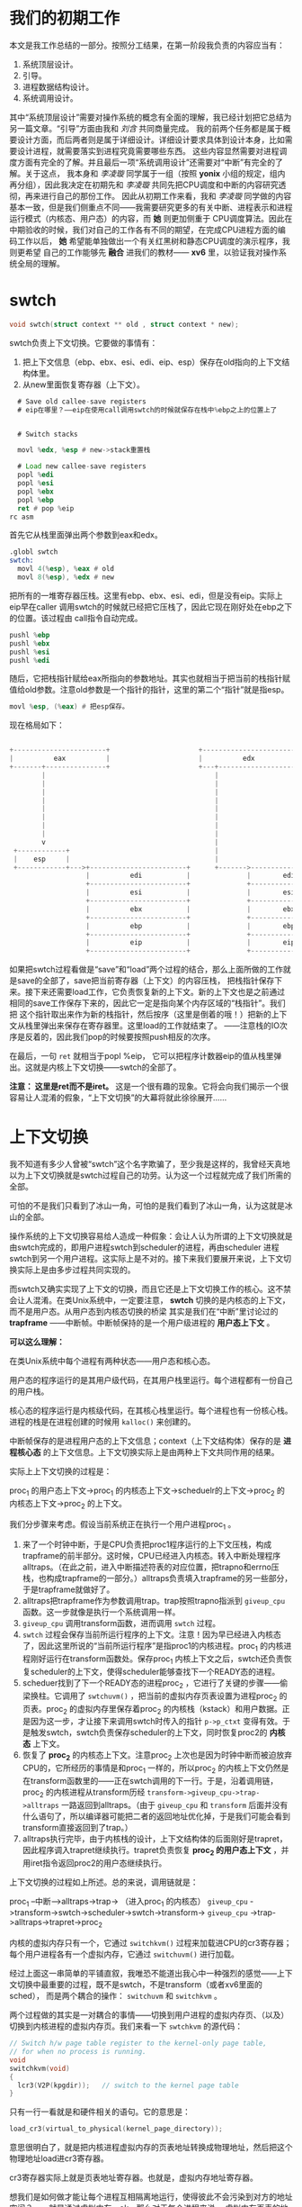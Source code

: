 # -*- mode: org; -*-

#+HTML_HEAD: <link rel="stylesheet" type="text/css" href="styles/readtheorg/css/htmlize.css"/>
#+HTML_HEAD: <link rel="stylesheet" type="text/css" href="styles/readtheorg/css/readtheorg.css"/>

#+HTML_HEAD: <script src="https://ajax.googleapis.com/ajax/libs/jquery/2.1.3/jquery.min.js"></script>
#+HTML_HEAD: <script src="https://maxcdn.bootstrapcdn.com/bootstrap/3.3.4/js/bootstrap.min.js"></script>
#+HTML_HEAD: <script type="text/javascript" src="styles/lib/js/jquery.stickytableheaders.min.js"></script>
#+HTML_HEAD: <script type="text/javascript" src="styles/readtheorg/js/readtheorg.js"></script>

* 我们的初期工作
本文是我工作总结的一部分。按照分工结果，在第一阶段我负责的内容应当有：

1. 系统顶层设计。
2. 引导。
3. 进程数据结构设计。
4. 系统调用设计。

其中“系统顶层设计”需要对操作系统的概念有全面的理解，我已经计划把它总结为另一篇文章。“引导”方面由我和 /刘含/ 共同商量完成。
我的前两个任务都是属于概要设计方面，而后两者则是属于详细设计。详细设计要求具体到设计本身，比如需要设计进程，就需要落实到进程究竟需要哪些东西。
这些内容显然需要对进程调度方面有完全的了解。并且最后一项“系统调用设计”还需要对“中断”有完全的了解。关于这点，
我本身和 /李凌璇/ 同学属于一组（按照 *yonix* 小组的规定，组内再分组），因此我决定在初期先和 /李凌璇/ 共同先把CPU调度和中断的内容研究透彻，再来进行自己的那份工作。
因此从初期工作来看，我和 /李凌璇/ 同学做的内容基本一致，但是我们侧重点不同——我需要研究更多的有关中断、进程表示和进程运行模式（内核态、用户态）的内容，而 *她* 则更加侧重于
CPU调度算法。因此在中期验收的时候，我们对自己的工作各有不同的期望，在完成CPU进程方面的编码工作以后， *她* 希望能单独做出一个有关红黑树和静态CPU调度的演示程序，我则更希望
自己的工作能够先 *融合* 进我们的教材—— *xv6* 里，以验证我对操作系统全局的理解。



* swtch
#+begin_src c
void swtch(struct context ** old , struct context * new);
#+end_src

swtch负责上下文切换。它要做的事情有：
1. 把上下文信息（ebp、ebx、esi、edi、eip、esp）保存在old指向的上下文结构体里。
2. 从new里面恢复寄存器（上下文）。


#+begin_src asm
  # Save old callee-save registers
  # eip在哪里？——eip在使用call调用swtch的时候就保存在栈中%ebp之上的位置上了
 

  # Switch stacks

  movl %edx, %esp # new->stack重置栈

  # Load new callee-save registers
  popl %edi
  popl %esi
  popl %ebx
  popl %ebp
  ret # pop %eip
rc asm
#+end_src

首先它从栈里面弹出两个参数到eax和edx。

#+begin_src asm
.globl swtch
swtch:
  movl 4(%esp), %eax # old
  movl 8(%esp), %edx # new
#+end_src

把所有的一堆寄存器压栈。这里有ebp、ebx、esi、edi，但是没有eip。实际上eip早在caller
调用swtch的时候就已经把它压栈了，因此它现在刚好处在ebp之下的位置。该过程由
call指令自动完成。

#+begin_src asm
  pushl %ebp
  pushl %ebx
  pushl %esi
  pushl %edi
#+end_src

随后，它把栈指针赋给eax所指向的参数地址。其实也就相当于把当前的栈指针赋值给old参数。注意old参数是一个指针的指针，这里的第二个“指针”就是指esp。
#+begin_src asm
movl %esp, (%eax) # 把esp保存。
#+end_src

现在格局如下：
#+BEGIN_SRC c
                                                                                       
  +-----------------------+                      +-----------------------+             
  |          eax          |                      |          edx          |             
  +-------+---------------+                      +---+-------------------+             
          |                                          |                                 
          |                                          |                                 
          |                                          |                                 
          |                                          |                                 
          |                                          |                                 
          |                                          |                                 
          |                                          |                                 
          |                                          |                                 
          v                                          |                                 
   +------------+                                    |                                 
   |    esp     |                                    |                                 
   +------------+--->+------------------------+      +------->------------------------+
                     |          edi           |              |        edi(new)        |
                     +------------------------+              +------------------------+
                     |          esi           |              |        esi(new)        |
                     +------------------------+              +------------------------+
                     |          ebx           |              |        ebx(new)        |
                     +------------------------+              +------------------------+
                     |          ebp           |              |        ebp(new)        |
                     +------------------------+              +------------------------+
                     |          eip           |              |        eip(new)        |
                     +------------------------+              +------------------------+
                  
#+end_src


如果把swtch过程看做是“save”和“load”两个过程的结合，那么上面所做的工作就是save的全部了，save把当前寄存器（上下文）的内容压栈，
把栈指针保存下来。接下来还需要load工作，它负责恢复新的上下文。新的上下文也是之前通过相同的save工作保存下来的，因此它一定是指向某个内存区域的“栈指针”。我们把
这个指针取出来作为新的栈指针，然后按序（这里是倒着的哦！）把新的上下文从栈里弹出来保存在寄存器里。这里load的工作就结束了。
——注意栈的IO次序是反着的，因此我们pop的时候要按照push相反的次序。

在最后，一句 =ret= 就相当于popl %eip， 它可以把程序计数器eip的值从栈里弹出。这就是内核上下文切换——swtch的全部了。

*注意： 这里是ret而不是iret。* 这是一个很有趣的现象。它将会向我们揭示一个很容易让人混淆的假象，“上下文切换”的大幕将就此徐徐展开……


* 上下文切换

我不知道有多少人曾被“swtch”这个名字欺骗了，至少我是这样的，我曾经天真地以为上下文切换就是swtch过程自己的功劳。认为这一个过程就完成了我们所需的全部。

可怕的不是我们只看到了冰山一角，可怕的是我们看到了冰山一角，认为这就是冰山的全部。

操作系统的上下文切换容易给人造成一种假象：会让人认为所谓的上下文切换就是由swtch完成的，即用户进程swtch到scheduler的进程，再由scheduler
进程swtch到另一个用户进程。这实际上是不对的。接下来我们要展开来说，上下文切换实际上是由多步过程共同实现的。

而swtch又确实实现了上下文的切换，而且它还是上下文切换工作的核心。这不禁会让人混淆。在类Unix系统中，一定要注意，
 *swtch* 切换的是内核态的上下文，而不是用户态。从用户态到内核态切换的桥梁
其实是我们在“中断”里讨论过的 *trapframe* ——中断帧。中断帧保持的是一个用户级进程的 *用户态上下文* 。

*可以这么理解：*

在类Unix系统中每个进程有两种状态——用户态和核心态。

用户态的程序运行的是其用户级代码，在其用户栈里运行。每个进程都有一份自己的用户栈。

核心态的程序运行是内核级代码，在其核心栈里运行。每个进程也有一份核心栈。进程的栈是在进程创建的时候用 =kalloc()= 来创建的。

中断帧保存的是进程用户态的上下文信息；context（上下文结构体）保存的是 *进程核心态* 的上下文信息。上下文切换实际上是由两种上下文共同作用的结果。

实际上上下文切换的过程是：

proc_1 的用户态上下文->proc_1 的内核态上下文->scheduelr的上下文->proc_2 的内核态上下文->proc_2 的上下文。

我们分步骤来考虑。假设当前系统正在执行一个用户进程proc_1 。

1. 来了一个时钟中断，于是CPU负责把proc1程序运行的上下文压栈，构成trapframe的前半部分。这时候，CPU已经进入内核态。转入中断处理程序alltraps。（在此之前，进入中断描述符表的对应位置，把trapno和errno压栈，也构成trapframe的一部分。）alltraps负责填入trapframe的另一些部分，于是trapframe就做好了。
2. alltraps把trapframe作为参数调用trap。trap按照trapno指派到 =giveup_cpu= 函数。这一步就像是执行一个系统调用一样。
3.  =giveup_cpu= 调用transform函数，进而调用 =swtch= 过程。
4. =swtch= 过程会保存当前所运行程序的上下文。注意！因为早已经进入内核态了，因此这里所说的“当前所运行程序”是指proc1的内核进程。proc_1 的内核进程刚好运行在transform函数处。保存proc_1 内核上下文之后，swtch还负责恢复scheduler的上下文，使得scheduler能够查找下一个READY态的进程。
5. scheduer找到了下一个READY态的进程proc_2 ，它进行了关键的步骤——偷梁换柱。它调用了 =swtchuvm()= ，把当前的虚拟内存页表设置为进程proc_2 的页表。proc_2 的虚拟内存里保存着proc_2 的内核栈（kstack）和用户数据。正是因为这一步，才让接下来调用swtch时传入的指针 =p->p_ctxt= 变得有效。于是触发swtch，swtch负责保存scheduler的上下文，同时恢复proc2的 *内核态* 上下文。
6. 恢复了 *proc_2* 的内核态上下文。注意proc_2 上次也是因为时钟中断而被迫放弃CPU的，它所经历的事情是和proc_1 一样的，所以proc_2 的内核上下文仍然是在transform函数里的——正在swtch调用的下一行。于是，沿着调用链，proc_2 的内核进程从transform历经 =transform->giveup_cpu->trap->alltraps= 一路返回到alltraps。（由于 =giveup_cpu= 和 =transform= 后面并没有什么语句了，所以编译器可能把二者的返回地址优化掉，于是我们可能会看到transform直接返回到了trap。）
7. alltraps执行完毕，由于内核栈的设计，上下文结构体的后面刚好是trapret，因此程序调入trapret继续执行。trapret负责恢复 *proc_2 的用户态上下文* ，并用iret指令返回proc2的用户态继续执行。

上下文切换的过程如上所述。总的来说，调用链就是：

proc_1 --中断-->alltraps->trap-> （进入proc_1 的内核态） =giveup_cpu= ->transform->swtch->scheduler->swtch->transform-> =giveup_cpu= ->trap->alltraps->trapret->proc_2

内核的虚拟内存只有一个，它通过 =switchkvm()= 过程来加载进CPU的cr3寄存器；每个用户进程各有一个虚拟内存，它通过 =switchuvm()= 进行加载。

经过上面这一串简单的平铺直叙，我唯恐不能道出我心中一种强烈的感觉——上下文切换中最重要的过程，既不是swtch，不是transform（或者xv6里面的sched），
而是两个耦合的操作： =switchuvm= 和 =switchkvm= 。

两个过程做的其实是一对耦合的事情——切换到用户进程的虚拟内存页、（以及）切换到内核进程的虚拟内存页。我们来看一下 =swtchkvm= 的源代码：

#+begin_src c
// Switch h/w page table register to the kernel-only page table,
// for when no process is running.
void
switchkvm(void)
{
  lcr3(V2P(kpgdir));   // switch to the kernel page table
}
#+end_src

只有一行一看就是和硬件相关的语句。它的意思是：

#+begin_src c
load_cr3(virtual_to_physical(kernel_page_directory));
#+end_src

意思很明白了，就是把内核进程虚拟内存的页表地址转换成物理地址，然后把这个物理地址load进cr3寄存器。

cr3寄存器实际上就是页表地址寄存器。也就是，虚拟内存地址寄存器。

想我们是如何做才能让每个进程互相隔离地运行，使得彼此不会污染到对方的地址空间？——就是通过虚拟内存。ok，那么对于每个进程来说，
虚拟内存页表的地址应该存到哪里呢？答案就是cr3寄存器。

这是一个很有意思的寄存器。它让我们觉得一切事物都是假的，我们每个进程都自认为占领了整个内存，整个内存都是可用的。其实我们
每个人都是井底之蛙，我们做的一切操作只会影响到那个禁锢我们的一个小小世界里面。这就像是反乌托邦小说《我们》里说的一样，
所有人都在一个“绿墙”所包围起来的城市里面生活，没有人会过问外面的世界，饭票和玫瑰券就能满足我们的一切需求。
我们每个人都是被禁锢的囚徒，
我们接受这个小世界的统治规则，
接受这个小世界的思想观念，直到终老，不曾越界。

一个更有意思的现象是，不仅我们普通人（用户进程）是住在这个闭锁的小世界（虚拟内存）里的，甚至连小世界的统治者（内核进程）本身，也是
被“困在里面”的。内核进程也被划在了一片虚拟内存里面，它就叫做内核虚拟内存（kvm）。我想统治者住的地方并不比平民好多少。

你有没有想过，创世神（操作系统的编写者）其实是个骗子？你有没有想过，你在上一行写下了一个“int a=0”，不错，你还记住了这个整数
a的地址0x000002。你在下一行开心地想读取变量a的值，却发现是某个奇葩的数值244（是什么并不重要了，总之大概率不是0）。你还兴致勃勃地打开
gdb调试器打印出0x000002这个地址的内容，发现也不是自己所认识的那个样子了。自己仿佛是做了一场梦，现在从梦里醒来进入了一个完全不同的世界。
你在无奈之余，值得痛苦地大骂一声

“骗子。”

这个现象就存在于操作系统的代码里面。这不仅让我想到一句话：

“你想要骗过其他人，首先要骗过你自己。”

我们来看一下scheduler的代码：

#+begin_src c
void scheduler(void)
{
	while (true)
	{
		sti(); //允许时间片中断，中断后trap调用yeild()函数返回
		//RR,找到处于READY状态的进程
		search_through_ptablef(p)
		{
			if (p->p_stat == READY)
			{
				//切换其状态为RUNNING
				proc = p;        //设置当前关照的进程（全局变量）。
				switchuvm(p);    //交换用户虚拟内存
				p->p_stat = SRUN;//设置进程状态
        //从这里离开调度器的上下文转入用户进程。
				swtch(&cpu->scheduler, p->p_ctxt);
        //某个时间片中断！pia的一下CPU又回到了这里！！！
				switchkvm();//FIXME
        //设置当前工作进程为调度器。
        //你会发现这个函数的代码最好写在一个柱面上。：）
				proc = 0;//设置当前关照的进程为调度器。
			}
		}

	}
}
#+end_src

在swtch一行的下面，有一个switchkvm，这一行负责把内核进程的页表加载进来。如果把这一行去掉呢，会怎样？

你会发现后面的这句“proc= 0;”好像不起作用了。

因为proc只存在于内核进程的虚拟地址空间里，而执行switchkvm之前，我们当前cr3寄存器存储的是用户进程的地址空间。
（因为上面有个switchuvm）究竟是哪个倒霉的用户进程呢？管它呢，反正不是内核进程。因此我们虽然有proc的地址，但是这个地址
实际上是无效的，它甚至可能会取到用户进程的某个非法区段。

如果你明白了我的思路，你会发现scheduler的代码其实是环状的，夹在switchuvm和switchkvm两行的部分是运行在用户进程的虚拟空间上的，
而其他的部分则是属于内核自己的地址空间。

这意味着，swtch过程实际上也是在用户进程的地址空间内进行的。于是，

地址空间切换的真正意义在于，它 *加载了即将被切换进程（p）的虚拟地址空间，使得我们可以取到它的中断帧，从而可以让它返回自己的用户态上下文* 。

听起来好绕。

我们来做一个设想：假如scheduler函数里没有switchuvm这一步，就是说我们没有切换到新进程的虚拟地址空间，会发生什么？

swtch过程当然会照常进行，因为swtch过程只会进行核心态的上下文切换。然后我们会进入新进程p的内核栈上下文处继续执行，也就是
p进程的transform函数。在那里，我们返回到trap过程，再由trap返回到trapret，由trapret返回到p的用户态。

听起来好像很完美。但是我们漏下了一步，仔细看：

#+begin_src asm
  # Return falls through to trapret...
.globl trapret
trapret:
  popal
  popl %gs
  popl %fs
  popl %es
  popl %ds
  addl $0x8, %esp  # trapno and errcode
  iret
#+end_src

在trapret过程里，我们从栈里pop出一系列寄存器，并由iret返回用户态进而可以以用户进程的用户态继续执行。但问题是，你现在是在弹谁的栈呢？

*你好像是在弹内核的栈。^_^*

如果这些工作顺利进行下去，你会惊喜地发现，经过了上下文切换，你回到的还是刚才的进程，你的一系列工作都白费了。

因此虚拟空间的切换是十分有必要的，经过了虚拟地址空间切换，我们才能顺利地从栈里面还原新进程中断帧，返回到新进程的用户态。
所以我认为上下文切换的最重要步骤，实际上是两个switchvm。


经过这些头脑风暴和思想洗礼，再来反观操作系统的设计哲学。操作系统的设计目的是为进程提供一个互不干扰、协作、可靠、高效的运行平台。
我们如何让各种进程之间和谐共生、安全而互不干扰？

人们最先想到的做法就是隔离。这太符合社会学了。人们总是异化、隔离、限制那些对当前社会或者意识形态有害的人或者群体，从而使得他们自己所处的社会
能够安全地生存下去。无论是对罪犯还是被孤立的异族群体，这种手段总是最简单粗暴，却最高效。

高明的统治者总是能干净利索地处理这些手续，也就是，让人都感觉不到自己是被隔离了。实现这种手段的就是虚拟内存。虚拟内存是一种毒品，
它让人吃了之后感觉打通了任督二脉，惘若身处大草原，觉得“整个世界都是我的”。

但是人没法做到纯粹的隔离，因为纯粹的隔离就意味着没有人权。有时候我们需要这样那样的权利，却因为自己受到隔离而无法行使。操作系统也为此提供便利，
于是有了系统调用。系统调用是一些内核级别的特权指令，显然不能让众生加以乱用，不然政权将会动荡，社会将会变革。怎么办？

我想行使中央集权的暴君都是一些缺乏安全感的人。他们觉得整个世界上只有他们自己是安全的，其他人都是罪犯。当你对一个人做事没有安全感的时候，
最简单的做法就是自己把事情都处理完，让所有人都别插手。但是这有一个问题：你会累死的。古代中央集权最盛行的时候，皇帝恐怕都是最累的。换到操作系统的话题里，
也就是，你需要频繁地开辟新的内核进程去执行用户进程的请求。于是得用点更“绝”的方法：给他们换脑子，让他们当自己的傀儡，
借用他们的肉体（说得是不是有点露骨^_^）来帮助自己完成任务。

操作系统给进程换脑子的方法就叫做中断。在操作系统的世界里，人（进程）生而有二脑，一个叫做“用户栈”，一个叫做“内核栈”。人可以自由使用自己的“用户栈”脑子，但是自其出生之时，
其“内核栈”脑子就被统治者（操作系统内核）管制着。一旦一个进程被中断，它的脑子（用户栈）就被掏出来，换上他的另一个脑子（内核栈）。
换句话说，这叫“模式转换”。意味着这个进程从用户态转向了内核态。一旦一个进程转向内核态，它就已经被操作系统支配，他执行的是操作系统的内核代码，而不是本身自己的代码。
普通人脑子里或许装着一些危险的思想，与之相反，统治者认为自己的脑子总是安全的。帮助内核执行完代码之后，进程就要穿越回内核态，做自己的事情去。于是操作系统在给人换脑子
之前，还要把原来人家的思想（上下文）保存下来。

有人会问，为什么非得换个脑子，而不是简单地转换思想，洗脑（只使用中断帧做上下文切换）呢？因为统治者认为有些人可能会自毁，他们会自己把自己的脑子弄坏，于是即使被洗脑，脑子也可能是不中用
或者是不安全的，而“内核栈”一直被操作系统自己管辖着，它受到了一系列的保护，因此操作系统认为它是安全的——于是，一个进程在使用int指令陷入内核态的时候，CPU会检查权限，如果发生了特权级变换，CPU就要保存esp和ss两个指针，以便换到内核栈上执行代码以后再返回用户栈。

把“换脑子”这个概念领会明白之后，“上下文切换”的概念就自然清楚，它就是：

用内核的脑子去交换进程的脑子->用内核的脑子去想下一个该调度的进程->用新进程的脑子来换内核的脑子。

